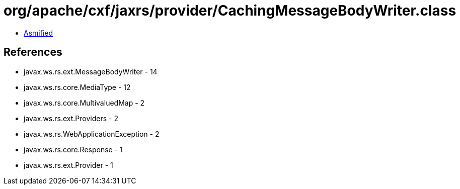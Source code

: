 = org/apache/cxf/jaxrs/provider/CachingMessageBodyWriter.class

 - link:CachingMessageBodyWriter-asmified.java[Asmified]

== References

 - javax.ws.rs.ext.MessageBodyWriter - 14
 - javax.ws.rs.core.MediaType - 12
 - javax.ws.rs.core.MultivaluedMap - 2
 - javax.ws.rs.ext.Providers - 2
 - javax.ws.rs.WebApplicationException - 2
 - javax.ws.rs.core.Response - 1
 - javax.ws.rs.ext.Provider - 1
